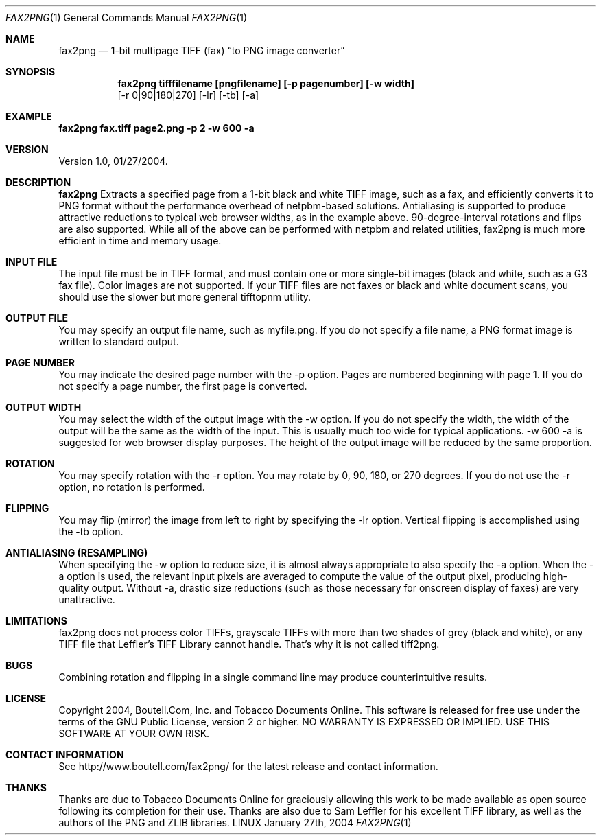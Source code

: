 .\" Copyright 2004, Boutell.Com, Inc. and Tobacco Documents Online.
.\" This software is released for free use under the terms of
.\" the GNU Public License, version 2 or higher.
.\"
.Dd January 27th, 2004
.Dt FAX2PNG 1
.Os LINUX
.Sh NAME
.Nm fax2png
.Nd 1-bit multipage TIFF (fax)
.Dq to PNG image converter
.Sh SYNOPSIS
.Nm fax2png tifffilename [pngfilename] [-p pagenumber] [-w width]
        [-r 0|90|180|270] [-lr] [-tb] [-a]
.Sh EXAMPLE
.Nm fax2png fax.tiff page2.png -p 2 -w 600 -a  
.Sh VERSION
Version 1.0, 01/27/2004.
.Sh DESCRIPTION
.Nm fax2png
Extracts a specified page from a 1-bit black and white TIFF image, such
as a fax, and efficiently converts it to PNG format without the 
performance overhead of netpbm-based solutions. Antialiasing is supported
to produce attractive reductions to typical web browser widths, as in
the example above. 90-degree-interval rotations and flips are also
supported. While all of the above can be performed with netpbm and
related utilities, fax2png is much more efficient in time and memory usage.
.Sh INPUT FILE
The input file must be in TIFF format, and must contain one or more
single-bit images (black and white, such as a G3 fax file). Color images
are not supported. If your TIFF files are not faxes or black and white
document scans, you should use the slower but more general tifftopnm 
utility.
.Sh OUTPUT FILE
You may specify an output file name, such as myfile.png. If you do not
specify a file name, a PNG format image is written to standard output.
.Sh PAGE NUMBER
You may indicate the desired page number with the -p option. Pages are
numbered beginning with page 1. If you do not specify a page number,
the first page is converted.
.Sh OUTPUT WIDTH
You may select the width of the output image with the -w option. If you
do not specify the width, the width of the output will be the same as
the width of the input. This is usually much too wide for typical
applications. -w 600 -a is suggested for web browser display purposes.
The height of the output image will be reduced by the same proportion.
.Sh ROTATION
You may specify rotation with the -r option. You may rotate by 
0, 90, 180, or 270 degrees. If you do not use the -r option, no
rotation is performed.
.Sh FLIPPING
You may flip (mirror) the image from left to right by specifying the
-lr option. Vertical flipping is accomplished using the -tb option.
.Sh ANTIALIASING (RESAMPLING)
When specifying the -w option to reduce size, it is almost always 
appropriate to also specify the -a option. When the -a option is used,
the relevant input pixels are averaged to compute the value of the
output pixel, producing high-quality output. Without -a, drastic
size reductions (such as those necessary for onscreen display of
faxes) are very unattractive.
.Sh LIMITATIONS
fax2png does not process color TIFFs, grayscale TIFFs with more than
two shades of grey (black and white), or any TIFF file that 
Leffler's TIFF Library cannot handle. That's why it is not called
tiff2png.
.Sh BUGS
Combining rotation and flipping in a single command line may produce
counterintuitive results. 
.Sh LICENSE
Copyright 2004, Boutell.Com, Inc. and Tobacco Documents Online.
This software is released for free use under the terms of
the GNU Public License, version 2 or higher. NO WARRANTY
IS EXPRESSED OR IMPLIED. USE THIS SOFTWARE AT YOUR OWN RISK.
.Sh CONTACT INFORMATION
See http://www.boutell.com/fax2png/ for the latest release and
contact information.
.Sh THANKS
Thanks are due to Tobacco Documents Online for graciously allowing this
work to be made available as open source following its completion for
their use. Thanks are also due to Sam Leffler for his excellent TIFF library,
as well as the authors of the PNG and ZLIB libraries.

